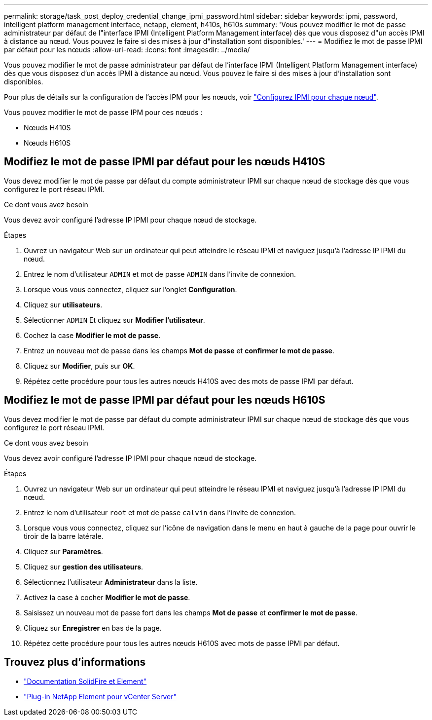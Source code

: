 ---
permalink: storage/task_post_deploy_credential_change_ipmi_password.html 
sidebar: sidebar 
keywords: ipmi, password, intelligent platform management interface, netapp, element, h410s, h610s 
summary: 'Vous pouvez modifier le mot de passe administrateur par défaut de l"interface IPMI (Intelligent Platform Management interface) dès que vous disposez d"un accès IPMI à distance au nœud. Vous pouvez le faire si des mises à jour d"installation sont disponibles.' 
---
= Modifiez le mot de passe IPMI par défaut pour les nœuds
:allow-uri-read: 
:icons: font
:imagesdir: ../media/


[role="lead"]
Vous pouvez modifier le mot de passe administrateur par défaut de l'interface IPMI (Intelligent Platform Management interface) dès que vous disposez d'un accès IPMI à distance au nœud. Vous pouvez le faire si des mises à jour d'installation sont disponibles.

Pour plus de détails sur la configuration de l'accès IPM pour les nœuds, voir link:https://docs.netapp.com/us-en/hci/docs/hci_prereqs_final_prep.html["Configurez IPMI pour chaque nœud"^].

Vous pouvez modifier le mot de passe IPM pour ces nœuds :

* Nœuds H410S
* Nœuds H610S




== Modifiez le mot de passe IPMI par défaut pour les nœuds H410S

Vous devez modifier le mot de passe par défaut du compte administrateur IPMI sur chaque nœud de stockage dès que vous configurez le port réseau IPMI.

.Ce dont vous avez besoin
Vous devez avoir configuré l'adresse IP IPMI pour chaque nœud de stockage.

.Étapes
. Ouvrez un navigateur Web sur un ordinateur qui peut atteindre le réseau IPMI et naviguez jusqu'à l'adresse IP IPMI du nœud.
. Entrez le nom d'utilisateur `ADMIN` et mot de passe `ADMIN` dans l'invite de connexion.
. Lorsque vous vous connectez, cliquez sur l'onglet *Configuration*.
. Cliquez sur *utilisateurs*.
. Sélectionner `ADMIN` Et cliquez sur *Modifier l'utilisateur*.
. Cochez la case *Modifier le mot de passe*.
. Entrez un nouveau mot de passe dans les champs *Mot de passe* et *confirmer le mot de passe*.
. Cliquez sur *Modifier*, puis sur *OK*.
. Répétez cette procédure pour tous les autres nœuds H410S avec des mots de passe IPMI par défaut.




== Modifiez le mot de passe IPMI par défaut pour les nœuds H610S

Vous devez modifier le mot de passe par défaut du compte administrateur IPMI sur chaque nœud de stockage dès que vous configurez le port réseau IPMI.

.Ce dont vous avez besoin
Vous devez avoir configuré l'adresse IP IPMI pour chaque nœud de stockage.

.Étapes
. Ouvrez un navigateur Web sur un ordinateur qui peut atteindre le réseau IPMI et naviguez jusqu'à l'adresse IP IPMI du nœud.
. Entrez le nom d'utilisateur `root` et mot de passe `calvin` dans l'invite de connexion.
. Lorsque vous vous connectez, cliquez sur l'icône de navigation dans le menu en haut à gauche de la page pour ouvrir le tiroir de la barre latérale.
. Cliquez sur *Paramètres*.
. Cliquez sur *gestion des utilisateurs*.
. Sélectionnez l'utilisateur *Administrateur* dans la liste.
. Activez la case à cocher *Modifier le mot de passe*.
. Saisissez un nouveau mot de passe fort dans les champs *Mot de passe* et *confirmer le mot de passe*.
. Cliquez sur *Enregistrer* en bas de la page.
. Répétez cette procédure pour tous les autres nœuds H610S avec mots de passe IPMI par défaut.




== Trouvez plus d'informations

* https://docs.netapp.com/us-en/element-software/index.html["Documentation SolidFire et Element"]
* https://docs.netapp.com/us-en/vcp/index.html["Plug-in NetApp Element pour vCenter Server"^]

